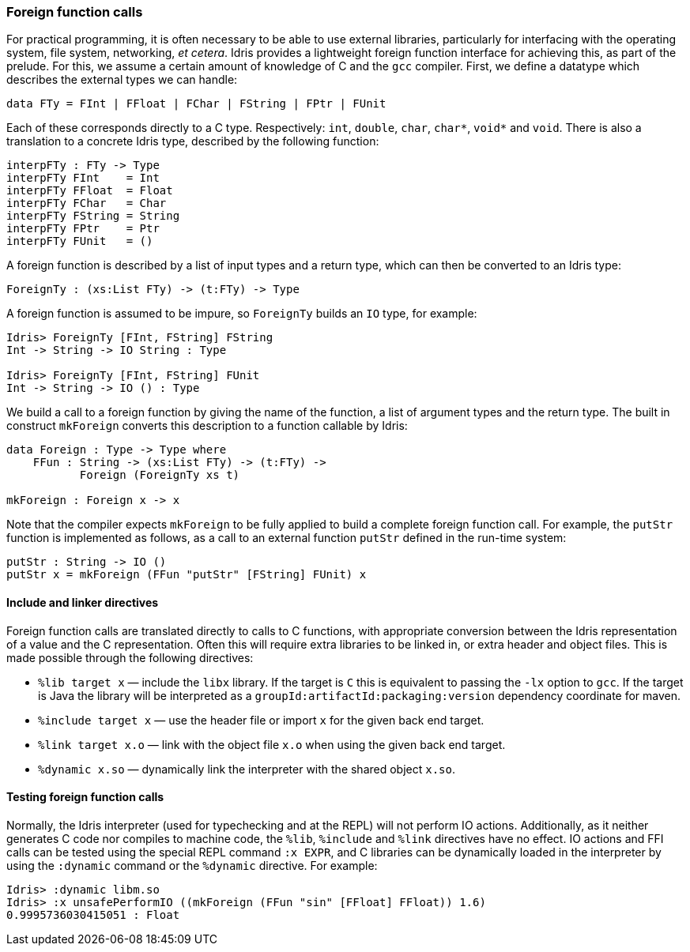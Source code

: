[[foreign-function-calls]]
Foreign function calls
~~~~~~~~~~~~~~~~~~~~~~

For practical programming, it is often necessary to be able to use external libraries, particularly for interfacing with the operating system, file system, networking, __et cetera__.
[logo]#Idris# provides a lightweight foreign function interface for achieving this, as part of the prelude.
For this, we assume a certain amount of knowledge of C and the `gcc` compiler.
First, we define a datatype which describes the external types we can handle:

----
data FTy = FInt | FFloat | FChar | FString | FPtr | FUnit
----

Each of these corresponds directly to a C type.
Respectively: `int`, `double`, `char`, `char*`, `void*` and `void`.
There is also a translation to a concrete [logo]#Idris# type, described by the following function:

----
interpFTy : FTy -> Type
interpFTy FInt    = Int
interpFTy FFloat  = Float
interpFTy FChar   = Char
interpFTy FString = String
interpFTy FPtr    = Ptr
interpFTy FUnit   = ()
----

A foreign function is described by a list of input types and a return type, which can then be converted to an [logo]#Idris# type:

----
ForeignTy : (xs:List FTy) -> (t:FTy) -> Type
----

A foreign function is assumed to be impure, so `ForeignTy` builds an `IO` type, for example:

----
Idris> ForeignTy [FInt, FString] FString
Int -> String -> IO String : Type

Idris> ForeignTy [FInt, FString] FUnit 
Int -> String -> IO () : Type
----

We build a call to a foreign function by giving the name of the function, a list of argument types and the return type.
The built in construct `mkForeign` converts this description to a function callable by Idris:

----
data Foreign : Type -> Type where
    FFun : String -> (xs:List FTy) -> (t:FTy) -> 
           Foreign (ForeignTy xs t)

mkForeign : Foreign x -> x
----

Note that the compiler expects `mkForeign` to be fully applied to build a complete foreign function call.
For example, the `putStr` function is implemented as follows, as a call to an external function `putStr` defined in the run-time system:

----
putStr : String -> IO ()
putStr x = mkForeign (FFun "putStr" [FString] FUnit) x
----

[[include-and-linker-directives]]
Include and linker directives
^^^^^^^^^^^^^^^^^^^^^^^^^^^^^

Foreign function calls are translated directly to calls to C functions, with appropriate conversion between the [logo]#Idris# representation of a value and the C representation.
Often this will require extra libraries to be linked in, or extra header and object files.
This is made possible through the following directives:

* `%lib target x` — include the `libx` library.
If the target is `C` this is equivalent to passing the `-lx` option to `gcc`.
If the target is Java the library will be interpreted as a `groupId:artifactId:packaging:version` dependency coordinate for maven.
* `%include target x` — use the header file or import `x` for the given back end target.
* `%link target x.o` — link with the object file `x.o` when using the given back end target.
* `%dynamic x.so` — dynamically link the interpreter with the shared object `x.so`.

[[testing-foreign-function-calls]]
Testing foreign function calls
^^^^^^^^^^^^^^^^^^^^^^^^^^^^^^

Normally, the [logo]#Idris# interpreter (used for typechecking and at the REPL) will not perform IO actions.
Additionally, as it neither generates C code nor compiles to machine code, the `%lib`, `%include` and `%link` directives have no effect.
IO actions and FFI calls can be tested using the special REPL command `:x EXPR`, and C libraries can be dynamically loaded in the interpreter by using the `:dynamic` command or the `%dynamic` directive.
For example:

----
Idris> :dynamic libm.so
Idris> :x unsafePerformIO ((mkForeign (FFun "sin" [FFloat] FFloat)) 1.6)
0.9995736030415051 : Float
----
